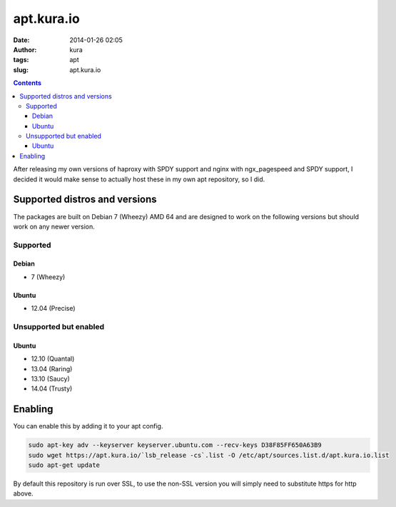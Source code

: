 apt.kura.io
###########
:date: 2014-01-26 02:05
:author: kura
:tags: apt
:slug: apt.kura.io

.. contents::

After releasing my own versions of haproxy with SPDY support and nginx with
ngx_pagespeed and SPDY support, I decided it would make sense to actually
host these in my own apt repository, so I did.

Supported distros and versions
==============================

The packages are built on Debian 7 (Wheezy) AMD 64 and are designed to work on
the following versions but should work on any newer version.

Supported
---------

Debian
~~~~~~

- 7 (Wheezy)

Ubuntu
~~~~~~

- 12.04 (Precise)

Unsupported but enabled
-----------------------

Ubuntu
~~~~~~

- 12.10 (Quantal)
- 13.04 (Raring)
- 13.10 (Saucy)
- 14.04 (Trusty)

Enabling
========

You can enable this by adding it to your apt config.

.. code:: bash

    sudo apt-key adv --keyserver keyserver.ubuntu.com --recv-keys D38F85FF650A63B9
    sudo wget https://apt.kura.io/`lsb_release -cs`.list -O /etc/apt/sources.list.d/apt.kura.io.list
    sudo apt-get update

By default this repository is run over SSL, to use the non-SSL version you will
simply need to substitute https for http above.
